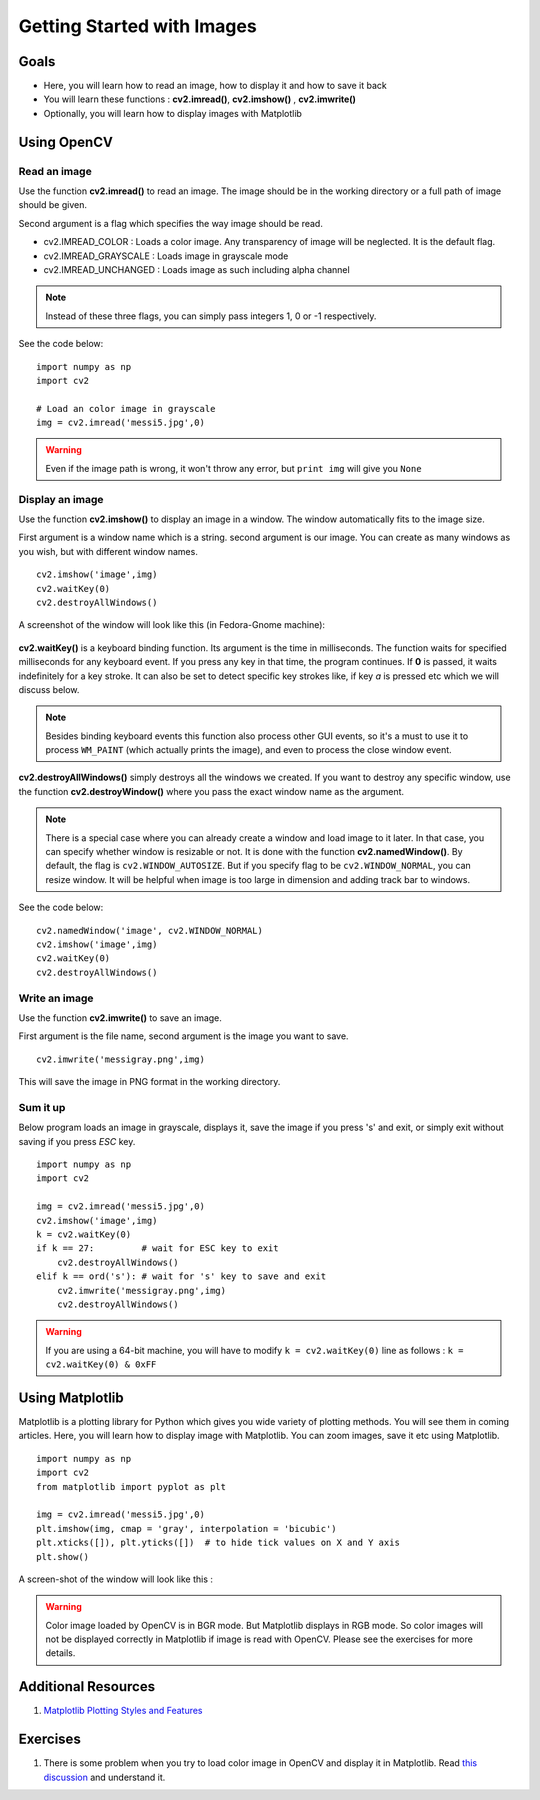 .. _PY_Display_Image:

Getting Started with Images
*****************************

Goals
======

.. container:: enumeratevisibleitemswithsquare

    * Here, you will learn how to read an image, how to display it and how to save it back
    * You will learn these functions : **cv2.imread()**, **cv2.imshow()** , **cv2.imwrite()**
    * Optionally, you will learn how to display images with Matplotlib

Using OpenCV
=============

Read an image
--------------

Use the function **cv2.imread()** to read an image. The image should be in the working directory or a full path of image should be given.

Second argument is a flag which specifies the way image should be read.

* cv2.IMREAD_COLOR : Loads a color image. Any transparency of image will be neglected. It is the default flag.
* cv2.IMREAD_GRAYSCALE : Loads image in grayscale mode
* cv2.IMREAD_UNCHANGED : Loads image as such including alpha channel

.. note:: Instead of these three flags, you can simply pass integers 1, 0 or -1 respectively.

See the code below:
::

    import numpy as np
    import cv2

    # Load an color image in grayscale
    img = cv2.imread('messi5.jpg',0)

.. warning:: Even if the image path is wrong, it won't throw any error, but ``print img`` will give you ``None``

Display an image
-----------------

Use the function **cv2.imshow()** to display an image in a window. The window automatically fits to the image size.

First argument is a window name which is a string. second argument is our image. You can create as many windows as you wish, but with different window names.
::

    cv2.imshow('image',img)
    cv2.waitKey(0)
    cv2.destroyAllWindows()

A screenshot of the window will look like this (in Fedora-Gnome machine):

     .. image:: images/opencv_screenshot.jpg
              :alt: Screenshot of Image Window in OpenCV
              :align: center

**cv2.waitKey()** is a keyboard binding function. Its argument is the time in milliseconds. The function waits for specified milliseconds for any keyboard event. If you press any key in that time, the program continues. If **0** is passed, it waits indefinitely for a key stroke. It can also be set to detect specific key strokes like, if key `a` is pressed etc which we will discuss below.

.. note:: Besides binding keyboard events this function also process other GUI events, so it's a must to use it to process ``WM_PAINT`` (which actually prints the image), and even to process the close window event.

**cv2.destroyAllWindows()** simply destroys all the windows we created. If you want to destroy any specific window, use the function **cv2.destroyWindow()** where you pass the exact window name as the argument.

.. note:: There is a special case where you can already create a window and load image to it later. In that case, you can specify whether window is resizable or not. It is done with the function **cv2.namedWindow()**. By default, the flag is ``cv2.WINDOW_AUTOSIZE``. But if you specify flag to be ``cv2.WINDOW_NORMAL``, you can resize window. It will be helpful when image is too large in dimension and adding track bar to windows.

See the code below:
::

    cv2.namedWindow('image', cv2.WINDOW_NORMAL)
    cv2.imshow('image',img)
    cv2.waitKey(0)
    cv2.destroyAllWindows()

Write an image
---------------

Use the function **cv2.imwrite()** to save an image.

First argument is the file name, second argument is the image you want to save.
::

    cv2.imwrite('messigray.png',img)

This will save the image in PNG format in the working directory.

Sum it up
---------------

Below program loads an image in grayscale, displays it, save the image if you press 's' and exit, or simply exit without saving if you press `ESC` key.
::

    import numpy as np
    import cv2

    img = cv2.imread('messi5.jpg',0)
    cv2.imshow('image',img)
    k = cv2.waitKey(0)
    if k == 27:         # wait for ESC key to exit
        cv2.destroyAllWindows()
    elif k == ord('s'): # wait for 's' key to save and exit
        cv2.imwrite('messigray.png',img)
        cv2.destroyAllWindows()

.. warning:: If you are using a 64-bit machine, you will have to modify ``k = cv2.waitKey(0)`` line as follows : ``k = cv2.waitKey(0) & 0xFF``

Using Matplotlib
=================

Matplotlib is a plotting library for Python which gives you wide variety of plotting methods. You will see them in coming articles. Here, you will learn how to display image with Matplotlib. You can zoom images, save it etc using Matplotlib.
::

    import numpy as np
    import cv2
    from matplotlib import pyplot as plt

    img = cv2.imread('messi5.jpg',0)
    plt.imshow(img, cmap = 'gray', interpolation = 'bicubic')
    plt.xticks([]), plt.yticks([])  # to hide tick values on X and Y axis
    plt.show()

A screen-shot of the window will look like this :

     .. image:: images/matplotlib_screenshot.jpg
              :alt: Screenshot of Image Window in Matplotlib
              :align: center

.. seealso:: Plenty of plotting options are available in Matplotlib. Please refer to Matplotlib docs for more details. Some, we will see on the way.

.. warning:: Color image loaded by OpenCV is in BGR mode. But Matplotlib displays in RGB mode. So color images will not be displayed correctly in Matplotlib if image is read with OpenCV. Please see the exercises for more details.

Additional Resources
======================

#. `Matplotlib Plotting Styles and Features <http://matplotlib.org/api/pyplot_api.html>`_

Exercises
==========

#. There is some problem when you try to load color image in OpenCV and display it in Matplotlib. Read `this discussion <http://stackoverflow.com/a/15074748/1134940>`_ and understand it.
